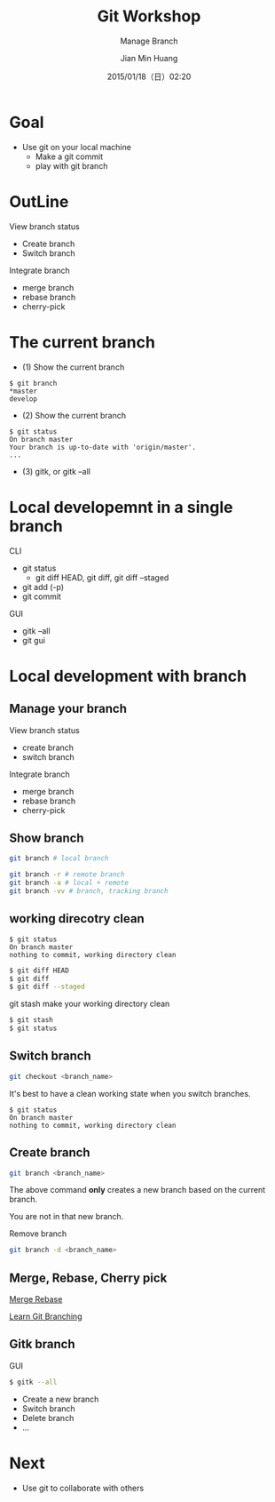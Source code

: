 #+TITLE: Git Workshop
#+SUBTITLE: Manage Branch
#+DATE: 2015/01/18（日）02:20
#+AUTHOR: Jian Min Huang
#+EMAIL: hello@world
#+OPTIONS: ':nil *:t -:t ::t <:t H:3 \n:nil ^:t arch:headline
#+OPTIONS: author:t c:nil creator:comment d:(not "LOGBOOK") date:t
#+OPTIONS: e:t email:nil f:t inline:t num:nil p:nil pri:nil stat:t
#+OPTIONS: tags:t tasks:t tex:t timestamp:t toc:nil todo:t |:t
#+CREATOR: Emacs 24.4.1 (Org mode 8.2.10)
#+DESCRIPTION:
#+EXCLUDE_TAGS: noexport
#+KEYWORDS:
#+LANGUAGE: en
#+SELECT_TAGS: export

* Goal

+ Use git on your local machine
 - Make a git commit
 - play with git branch

* OutLine

View branch status
- Create branch
- Switch branch

Integrate branch
- merge branch 
- rebase branch
- cherry-pick

* The current branch

- (1) Show the current branch

#+BEGIN_EXAMPLE
$ git branch
*master
develop
#+END_EXAMPLE

- (2) Show the current branch

#+BEGIN_EXAMPLE
$ git status
On branch master
Your branch is up-to-date with 'origin/master'.
...
#+END_EXAMPLE

- (3) gitk, or gitk --all

* Local developemnt in a single branch

CLI

- git status
  + git diff HEAD, git diff, git diff --staged
- git add (-p)
- git commit

GUI

- gitk --all
- git gui

* Local development with branch
  :PROPERTIES:
  :SLIDE:    segue dark quote
  :ASIDE:    right bottom
  :ARTICLE:  flexbox vleft auto-fadein
  :END:

** Manage your branch

View branch status
- create branch
- switch branch

Integrate branch
- merge branch 
- rebase branch
- cherry-pick

** Show branch

#+BEGIN_SRC sh
git branch # local branch
#+END_SRC

#+BEGIN_SRC sh
git branch -r # remote branch
git branch -a # local + remote
git branch -vv # branch, tracking branch
#+END_SRC

** working direcotry clean

#+BEGIN_EXAMPLE
$ git status
On branch master
nothing to commit, working directory clean
#+END_EXAMPLE

#+BEGIN_SRC sh
$ git diff HEAD
$ git diff
$ git diff --staged
#+END_SRC

git stash make your working directory clean 

#+BEGIN_SRC sh
$ git stash
$ git status
#+END_SRC

** Switch branch

#+BEGIN_SRC sh
git checkout <branch_name>
#+END_SRC

It's best to
have a clean working state when you switch branches.

# https://git-scm.com/book/en/v2/Git-Branching-Basic-Branching-and-Merging search best
# https://git-scm.com/book/zh-tw/v2/Git-Tools-Stashing-and-Cleaning

#+BEGIN_EXAMPLE
$ git status
On branch master
nothing to commit, working directory clean
#+END_EXAMPLE

** Create branch

#+BEGIN_SRC sh
git branch <branch_name>
#+END_SRC

The above command *only* creates a new branch
based on the current branch.

You are not in that new branch.

Remove branch

#+BEGIN_SRC sh
git branch -d <branch_name>
#+END_SRC

** Merge, Rebase, Cherry pick

[[https://github.com/geeeeeeeeek/git-recipes/blob/master/sources/代码合并Merge还是Rebase.md][Merge Rebase]]

[[http://learngitbranching.js.org][Learn Git Branching]]

** Gitk branch 

GUI
#+BEGIN_SRC sh
$ gitk --all
#+END_SRC

- Create a new branch
- Switch branch
- Delete branch
- ...

* Next

+ Use git to collaborate with others
